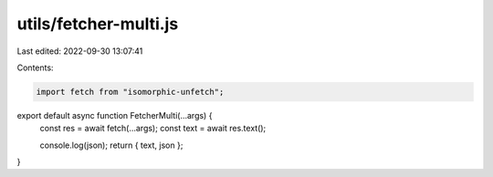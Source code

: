 utils/fetcher-multi.js
======================

Last edited: 2022-09-30 13:07:41

Contents:

.. code-block:: js

    import fetch from "isomorphic-unfetch";

export default async function FetcherMulti(...args) {
  const res = await fetch(...args);
  const text = await res.text();

  console.log(json);
  return { text, json };
}


